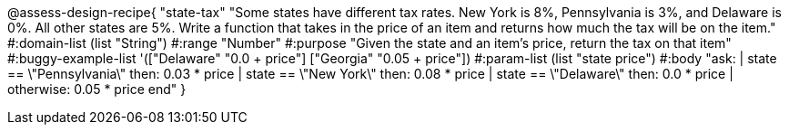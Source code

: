 @assess-design-recipe{
  "state-tax"
    "Some states have different tax rates. New York is 8%, Pennsylvania is 3%, and Delaware is 0%. All other states are 5%. Write a function that takes in the price of an item and returns how much the tax will be on the item."
#:domain-list (list "String")
#:range "Number"
#:purpose "Given the state and an item's price, return the tax on that item"
#:buggy-example-list
'(["Delaware" "0.0 + price"]
  ["Georgia" "0.05 + price"])
#:param-list (list "state price")
#:body
"ask:
  | state == \"Pennsylvania\" then: 0.03 * price
  | state == \"New York\" then: 0.08 * price
  | state == \"Delaware\" then: 0.0 * price
  | otherwise: 0.05 * price
end"
} 
